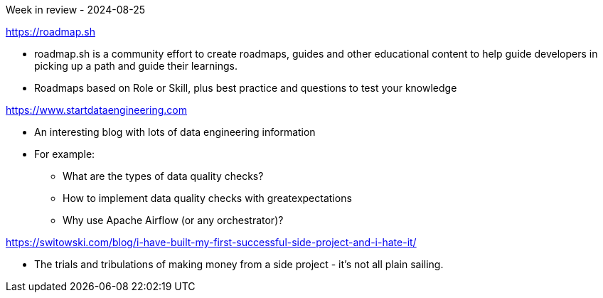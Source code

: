 Week in review - 2024-08-25

https://roadmap.sh

* roadmap.sh is a community effort to create roadmaps, guides and other educational content to help guide developers in picking up a path and guide their learnings.
* Roadmaps based on Role or Skill, plus best practice and questions to test your knowledge

https://www.startdataengineering.com

* An interesting blog with lots of data engineering information
* For example:
** What are the types of data quality checks?
** How to implement data quality checks with greatexpectations
** Why use Apache Airflow (or any orchestrator)?

https://switowski.com/blog/i-have-built-my-first-successful-side-project-and-i-hate-it/

* The trials and tribulations of making money from a side project - it's not all plain sailing.

